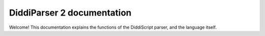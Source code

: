 DiddiParser 2 documentation
===========================

Welcome! This documentation explains the functions of the
DiddiScript parser, and the language itself.

